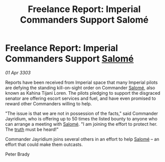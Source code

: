 :PROPERTIES:
:ID:       f6a38ee1-dbd3-47b3-9d28-390649d68fc2
:END:
#+title: Freelance Report: Imperial Commanders Support Salomé
#+filetags: :Empire:3303:galnet:

* Freelance Report: Imperial Commanders Support [[id:2f09bc24-0885-4d00-9d1f-506b32464dbe][Salomé]]

/01 Apr 3303/

Reports have been received from Imperial space that many Imperial pilots are defying the standing kill-on-sight order on Commander [[id:2f09bc24-0885-4d00-9d1f-506b32464dbe][Salomé]], also known as Kahina Tijani Loren. The pilots pledging to support the disgraced senator are offering escort services and fuel, and have even promised to reward other Commanders willing to help. 

"The issue is that we are not in possession of the facts," said Commander Jayridium, who is offering up to 50 times the listed bounty to anyone who can arrange a meeting with [[id:2f09bc24-0885-4d00-9d1f-506b32464dbe][Salomé]]. "I am joining the effort to protect her. The [[id:7401153d-d710-4385-8cac-aad74d40d853][truth]] must be heard!" 

Commander Jayridium joins several others in an effort to help [[id:2f09bc24-0885-4d00-9d1f-506b32464dbe][Salomé]] – an effort that could make them outcasts. 

Peter Brady

